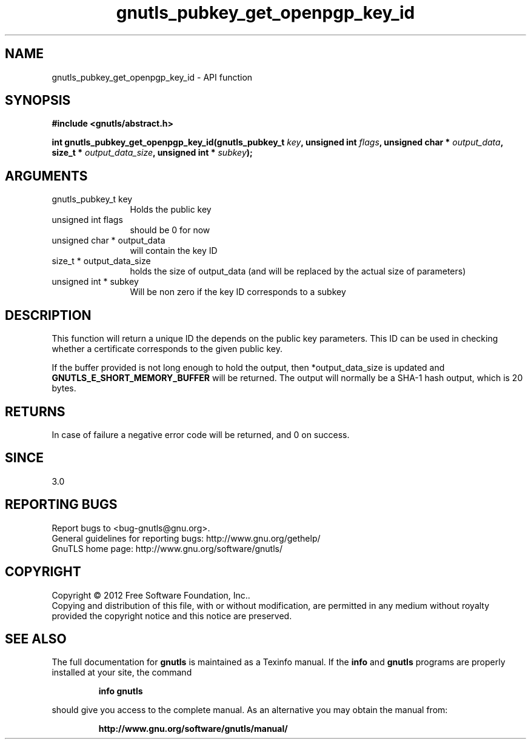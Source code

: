 .\" DO NOT MODIFY THIS FILE!  It was generated by gdoc.
.TH "gnutls_pubkey_get_openpgp_key_id" 3 "3.0.19" "gnutls" "gnutls"
.SH NAME
gnutls_pubkey_get_openpgp_key_id \- API function
.SH SYNOPSIS
.B #include <gnutls/abstract.h>
.sp
.BI "int gnutls_pubkey_get_openpgp_key_id(gnutls_pubkey_t " key ", unsigned int " flags ", unsigned char * " output_data ", size_t * " output_data_size ", unsigned int * " subkey ");"
.SH ARGUMENTS
.IP "gnutls_pubkey_t key" 12
Holds the public key
.IP "unsigned int flags" 12
should be 0 for now
.IP "unsigned char * output_data" 12
will contain the key ID
.IP "size_t * output_data_size" 12
holds the size of output_data (and will be
replaced by the actual size of parameters)
.IP "unsigned int * subkey" 12
Will be non zero if the key ID corresponds to a subkey
.SH "DESCRIPTION"
This function will return a unique ID the depends on the public
key parameters. This ID can be used in checking whether a
certificate corresponds to the given public key.

If the buffer provided is not long enough to hold the output, then
*output_data_size is updated and \fBGNUTLS_E_SHORT_MEMORY_BUFFER\fP will
be returned.  The output will normally be a SHA\-1 hash output,
which is 20 bytes.
.SH "RETURNS"
In case of failure a negative error code will be
returned, and 0 on success.
.SH "SINCE"
3.0
.SH "REPORTING BUGS"
Report bugs to <bug-gnutls@gnu.org>.
.br
General guidelines for reporting bugs: http://www.gnu.org/gethelp/
.br
GnuTLS home page: http://www.gnu.org/software/gnutls/

.SH COPYRIGHT
Copyright \(co 2012 Free Software Foundation, Inc..
.br
Copying and distribution of this file, with or without modification,
are permitted in any medium without royalty provided the copyright
notice and this notice are preserved.
.SH "SEE ALSO"
The full documentation for
.B gnutls
is maintained as a Texinfo manual.  If the
.B info
and
.B gnutls
programs are properly installed at your site, the command
.IP
.B info gnutls
.PP
should give you access to the complete manual.
As an alternative you may obtain the manual from:
.IP
.B http://www.gnu.org/software/gnutls/manual/
.PP
